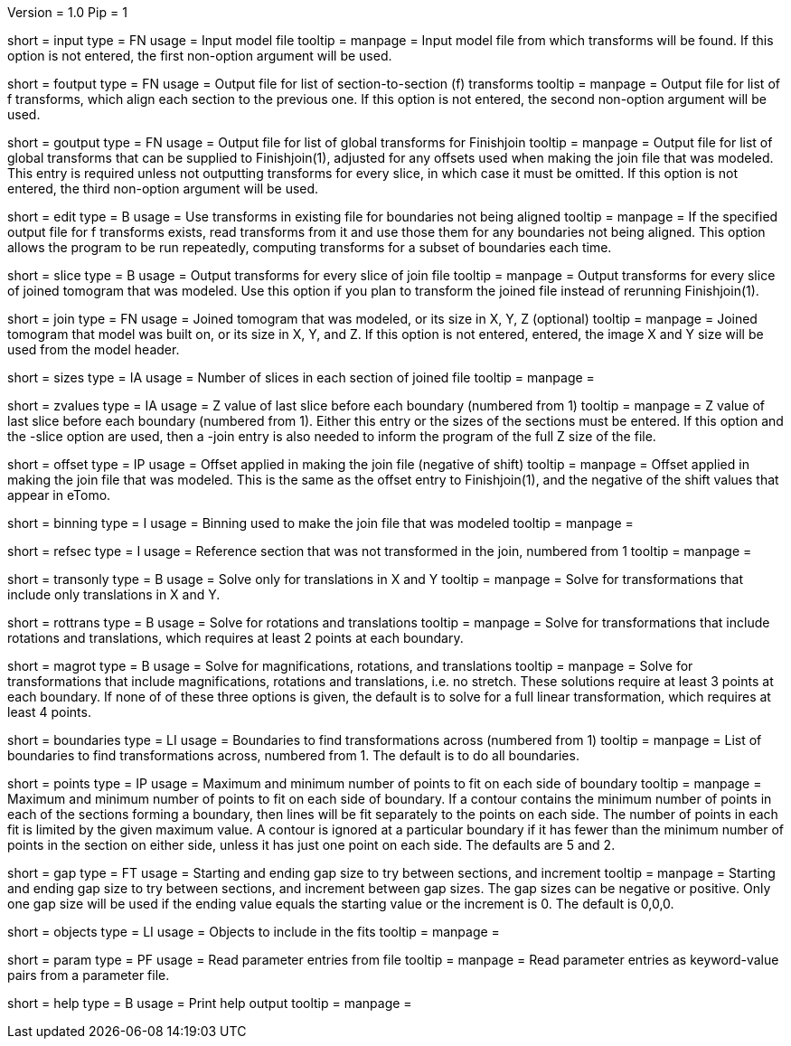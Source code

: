 Version = 1.0
Pip = 1

[Field = InputFile]
short = input
type = FN
usage = Input model file
tooltip = 
manpage = Input model file from which transforms will be found.  If this
option is not entered, the first non-option argument will be used.

[Field = FOutputFile]
short = foutput
type = FN
usage = Output file for list of section-to-section (f) transforms
tooltip = 
manpage = Output file for list of f transforms, which align each section to
the previous one.  If this
option is not entered, the second non-option argument will be used.

[Field = GOutputFile]
short = goutput
type = FN
usage = Output file for list of global transforms for Finishjoin
tooltip = 
manpage = Output file for list of global transforms that can be supplied to 
Finishjoin(1), adjusted for any offsets used when making the join file that 
was modeled.  This entry is required unless not outputting transforms for every
slice, in which case it must be omitted.  If this option is not entered, the
third non-option argument will be used.

[Field = EditExistingFile]
short = edit
type = B
usage = Use transforms in existing file for boundaries not being aligned
tooltip = 
manpage = If the specified output file for f transforms exists, read 
transforms from it and use those them for any boundaries not being aligned.
This option allows the program to be run repeatedly, computing transforms
for a subset of boundaries each time.

[Field = SliceTransforms]
short = slice
type = B
usage = Output transforms for every slice of join file
tooltip = 
manpage = Output transforms for every slice of joined tomogram that was
modeled.  Use this option if you plan to transform the joined file instead of
rerunning Finishjoin(1).

[Field = JoinFileOrSizeXYZ]
short = join
type = FN
usage = Joined tomogram that was modeled, or its size in X, Y, Z (optional)
tooltip =
manpage = Joined tomogram that model was built on, or its size in X, Y, and Z.
If this option is not entered, 
entered, the image X and Y size will be used from the model header.

[Field = SizesOfSections]
short = sizes
type = IA
usage = Number of slices in each section of joined file
tooltip = 
manpage =

[Field = ZValuesOfBoundaries]
short = zvalues
type = IA
usage = Z value of last slice before each boundary (numbered from 1)
tooltip = 
manpage = Z value of last slice before each boundary (numbered from 1).
Either this entry or the sizes of the sections must be entered.  If this
option and the -slice option are used, then a -join entry is also needed to
inform the program of the full Z size of the file.

[Field = OffsetOfJoin]
short = offset
type = IP
usage = Offset applied in making the join file (negative of shift)
tooltip = 
manpage = Offset applied in making the join file that was modeled.  This is
the same as the offset entry to Finishjoin(1), and the negative of the shift
values that appear in eTomo.

[Field = BinningOfJoin]
short = binning
type = I
usage = Binning used to make the join file that was modeled
tooltip = 
manpage =

[Field = ReferenceSection]
short = refsec
type = I
usage = Reference section that was not transformed in the join, numbered from 1
tooltip = 
manpage =

[Field = TranslationOnly]
short = transonly
type = B
usage = Solve only for translations in X and Y
tooltip =
manpage = Solve for transformations that include only translations in X and Y.

[Field = RotationTranslation]
short = rottrans
type = B
usage = Solve for rotations and translations
tooltip =
manpage = Solve for transformations that include rotations and translations,
which requires at least 2 points at each boundary.

[Field = MagRotTrans]
short = magrot
type = B
usage = Solve for magnifications, rotations, and translations
tooltip =
manpage = Solve for transformations that include magnifications, rotations 
and translations, i.e. no stretch.  These solutions require at least 3 points
at each boundary.  If none of of these three options is
given, the default is to solve for a full linear transformation, which
requires at least 4 points.

[Field = BoundariesToAnalyze]
short = boundaries
type = LI
usage = Boundaries to find transformations across (numbered from 1)
tooltip =
manpage = List of boundaries to find transformations across, numbered from 1.
The default is to do all boundaries.

[Field = PointsToFit]
short = points
type = IP
usage = Maximum and minimum number of points to fit on each side of boundary
tooltip = 
manpage = Maximum and minimum number of points to fit on each side of
boundary.  If a contour contains the minimum number of points in each of the
sections forming a boundary, then lines will be fit separately to the points
on each side.  The number of points in each fit is limited by the given
maximum value.  A contour is ignored at a particular boundary if it has fewer
than the minimum number of points in the section on either side, unless it
has just one point on each side.  The defaults are 5 and 2.

[Field = GapStartEndInc]
short = gap
type = FT
usage = Starting and ending gap size to try between sections, and increment
tooltip = 
manpage = Starting and ending gap size to try between sections, and increment
between gap sizes.  The gap sizes can be negative or positive.  Only one gap
size will be used if the ending value equals the starting value or the
increment is 0.  The default is 0,0,0.

[Field = ObjectsToInclude]
short = objects
type = LI
usage = Objects to include in the fits
tooltip = 
manpage =

[Field = ParameterFile]
short = param
type = PF
usage = Read parameter entries from file
tooltip = 
manpage = Read parameter entries as keyword-value pairs from a parameter file.

[Field = usage]
short = help
type = B
usage = Print help output
tooltip = 
manpage = 
